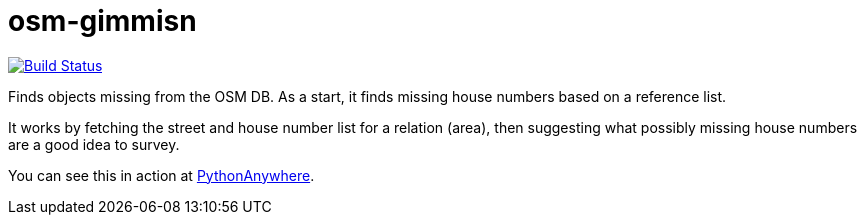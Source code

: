 = osm-gimmisn

image:https://travis-ci.org/vmiklos/osm-gimmisn.svg?branch=master["Build Status", link="https://travis-ci.org/vmiklos/osm-gimmisn"]

Finds objects missing from the OSM DB. As a start, it finds missing house numbers based on a
reference list.

It works by fetching the street and house number list for a relation (area), then suggesting what
possibly missing house numbers are a good idea to survey.

You can see this in action at https://vmiklos.pythonanywhere.com/osm[PythonAnywhere].
